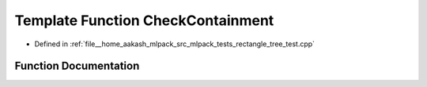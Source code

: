 .. _exhale_function_rectangle__tree__test_8cpp_1a6b2503583b1997cb2bca84c4b0450c5e:

Template Function CheckContainment
==================================

- Defined in :ref:`file__home_aakash_mlpack_src_mlpack_tests_rectangle_tree_test.cpp`


Function Documentation
----------------------


.. doxygenfunction:: CheckContainment(const TreeType&)
